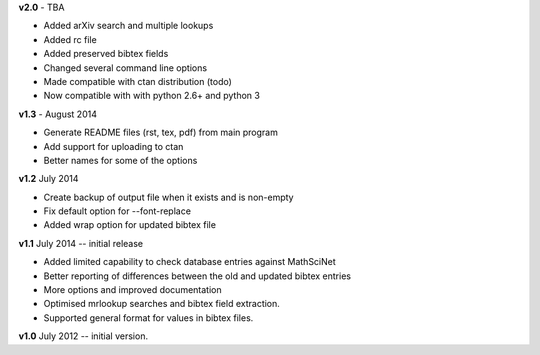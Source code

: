**v2.0** - TBA

* Added arXiv search and multiple lookups
* Added rc file
* Added preserved bibtex fields
* Changed several command line options
* Made compatible with ctan distribution (todo)
* Now compatible with with python 2.6+ and python 3

**v1.3** - August 2014

* Generate README files (rst, tex, pdf) from main program
* Add support for uploading to ctan
* Better names for some of the options

**v1.2** July 2014

* Create backup of output file when it exists and is non-empty
* Fix default option for --font-replace
* Added wrap option for updated bibtex file

**v1.1** July 2014 -- initial release

* Added limited capability to check database entries against MathSciNet
* Better reporting of differences between the old and updated bibtex entries
* More options and improved documentation 
* Optimised mrlookup searches and bibtex field extraction.
* Supported general format for values in bibtex files.

**v1.0** July 2012 -- initial version.

